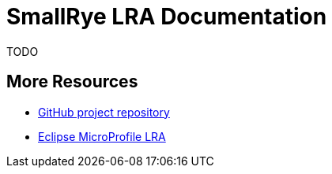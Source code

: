 [[index]]
= SmallRye LRA Documentation

TODO

[[more-resources]]
== More Resources

* https://github.com/xstefank/smallrye-lra/[GitHub project repository]
* https://github.com/eclipse/microprofile-lra/[Eclipse MicroProfile LRA]
